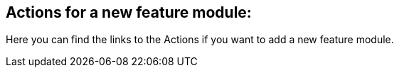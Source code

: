 == Actions for a new feature module:
Here you can find the links to the Actions if you want to add a new feature module.
